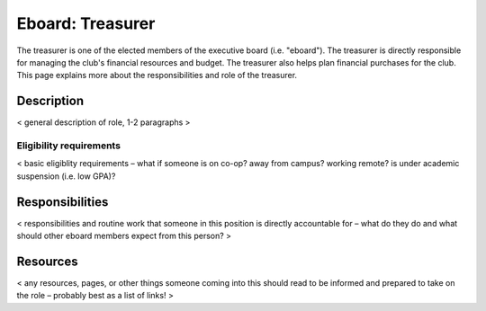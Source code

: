 Eboard: Treasurer
=================

The treasurer is one of the elected members of the executive board (i.e.
"eboard"). The treasurer is directly responsible for managing the club's
financial resources and budget. The treasurer also helps plan financial
purchases for the club. This page explains more about the responsibilities and
role of the treasurer.


Description
-----------

< general description of role, 1-2 paragraphs >


Eligibility requirements
^^^^^^^^^^^^^^^^^^^^^^^^

< basic eligiblity requirements – what if someone is on co-op? away from
campus? working remote? is under academic suspension (i.e. low GPA)?


Responsibilities
----------------

< responsibilities and routine work that someone in this position is directly
accountable for – what do they do and what should other eboard members expect
from this person? >


Resources
---------

< any resources, pages, or other things someone coming into this should read to
be informed and prepared to take on the role – probably best as a list of
links! >


